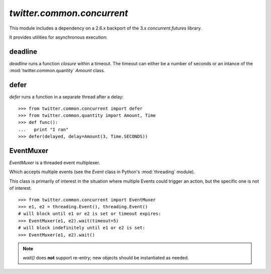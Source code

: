 `twitter.common.concurrent`
===========================

.. py:module:: twitter.common.concurrent

This module includes a dependency on a 2.6.x backport of the 3.x
`concurrent.futures` library.

It provides utilities for asynchronous execution:

deadline
--------

.. py:function:: deadline(closure, timeout=Amount(150, Time.MILLISECONDS), daemon=False, propagate=False)

`deadline` runs a function `closure` within a timeout. The  timeout can either be a number of seconds or
an intance of the :mod:`twitter.common.quantity` `Amount` class.

defer
-----

.. py:function:: defer(closure, **kwargs)

`defer` runs a function in a separate thread after a delay::

    >>> from twitter.common.concurrent import defer
    >>> from twitter.common.quantity import Amount, Time
    >>> def func():
    ...   print "I ran"
    >>> defer(delayed, delay=Amount(3, Time.SECONDS))


EventMuxer
----------

`EventMuxer` is a threaded event multiplexer.

.. py:class:: EventMuxer(object)

Which accepts multiple events (see the `Event` class in Python's :mod:`threading` module).

.. py:method:: __init__(self, *events)

This class is primarily of interest in the situation where multiple Events could trigger an action,
but the specific one is not of interest. ::

    >>> from twitter.common.concurrent import EventMuxer
    >>> e1, e2 = threading.Event(), threading.Event()
    # will block until e1 or e2 is set or timeout expires:
    >>> EventMuxer(e1, e2).wait(timeout=5)
    # will block indefinitely until e1 or e2 is set:
    >>> EventMuxer(e1, e2).wait()


.. note:: `wait()` does **not** support re-entry; new objects should be instantiated as needed.

